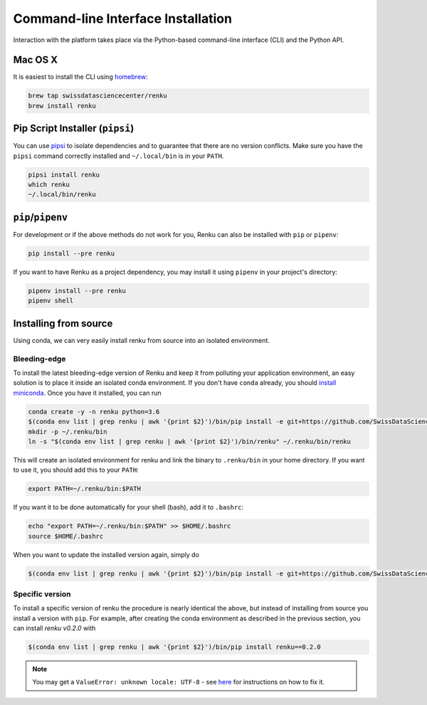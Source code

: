 .. _cli_installation:

Command-line Interface Installation
===================================

Interaction with the platform takes place via the Python-based command-line
interface (CLI) and the Python API.

Mac OS X
--------

It is easiest to install the CLI using `homebrew <https://brew.sh/>`_:

.. code-block:: console

  brew tap swissdatasciencecenter/renku
  brew install renku


Pip Script Installer (``pipsi``)
--------------------------------

You can use `pipsi <https://github.com/mitsuhiko/pipsi>`_ to isolate
dependencies and to guarantee that there are no version conflicts. Make sure
you have the ``pipsi`` command correctly installed and ``~/.local/bin`` is in
your ``PATH``.

.. code-block:: console

  pipsi install renku
  which renku
  ~/.local/bin/renku


``pip``/``pipenv``
------------------

For development or if the above methods do not work for you, Renku can also
be installed with ``pip`` or ``pipenv``:

.. code-block:: console

  pip install --pre renku

If you want to have Renku as a project dependency, you may install it using
``pipenv`` in your project's directory:

.. code-block:: console

  pipenv install --pre renku
  pipenv shell


Installing from source
----------------------

Using conda, we can very easily install renku from source into an isolated
environment.


Bleeding-edge
^^^^^^^^^^^^^

To install the latest bleeding-edge version of Renku and keep it from
polluting your application environment, an easy solution is to place it inside
an  isolated conda environment. If you don't have ``conda`` already, you
should `install miniconda <https://conda.io/miniconda.html>`__. Once you have
it installed, you can run

.. code-block:: console

  conda create -y -n renku python=3.6
  $(conda env list | grep renku | awk '{print $2}')/bin/pip install -e git+https://github.com/SwissDataScienceCenter/renku-python.git#egg=renku
  mkdir -p ~/.renku/bin
  ln -s "$(conda env list | grep renku | awk '{print $2}')/bin/renku" ~/.renku/bin/renku

This will create an isolated environment for renku and link the binary to
``.renku/bin`` in your home directory. If you want to use it, you should
add this to your ``PATH``:

.. code-block:: console

  export PATH=~/.renku/bin:$PATH

If you want it to be done automatically for your shell (bash), add it to ``.bashrc``:

.. code-block:: console

  echo "export PATH=~/.renku/bin:$PATH" >> $HOME/.bashrc
  source $HOME/.bashrc

When you want to update the installed version again, simply do

.. code-block:: console

  $(conda env list | grep renku | awk '{print $2}')/bin/pip install -e git+https://github.com/SwissDataScienceCenter/renku-python.git#egg=renku


Specific version
^^^^^^^^^^^^^^^^

To install a specific version of renku the procedure is nearly identical
the above, but instead of installing from source you install a version with ``pip``.
For example, after creating the conda environment as described in the previous
section, you can install `renku v0.2.0` with

.. code-block:: console

  $(conda env list | grep renku | awk '{print $2}')/bin/pip install renku==0.2.0


.. note::

    You may get a ``ValueError: unknown locale: UTF-8`` - see `here
    <https://docs.pipenv.org/diagnose/#valueerror-unknown-locale-utf-8>`_ for
    instructions on how to fix it.
